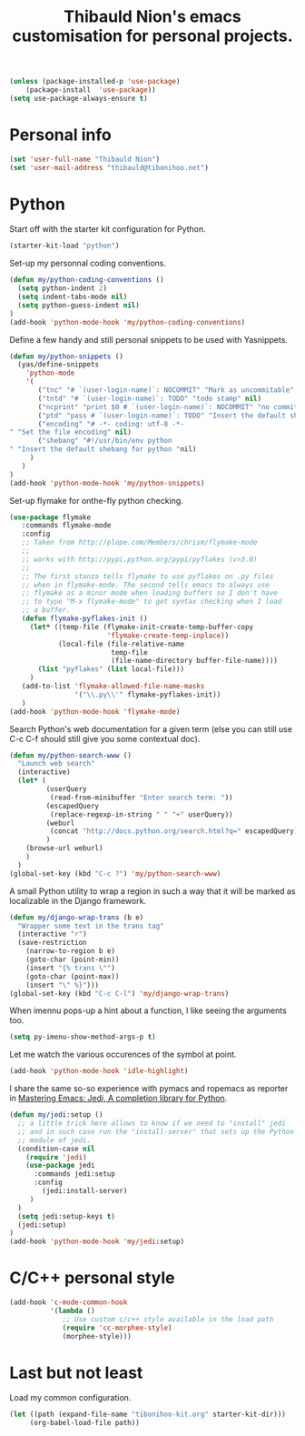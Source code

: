#+TITLE: Thibauld Nion's emacs customisation for personal projects.
#+OPTIONS: toc:2 num:nil ^:nil

#+begin_src emacs-lisp
  (unless (package-installed-p 'use-package)
      (package-install  'use-package))
  (setq use-package-always-ensure t)
#+end_src


* Personal info

#+begin_src emacs-lisp
  (set 'user-full-name "Thibauld Nion")
  (set 'user-mail-address "thibauld@tibonihoo.net")
#+end_src


* Python

Start off with the starter kit configuration for Python.

#+begin_src emacs-lisp
  (starter-kit-load "python")
#+end_src

Set-up my personnal coding conventions.
#+begin_src emacs-lisp
  (defun my/python-coding-conventions ()
    (setq python-indent 2)
    (setq indent-tabs-mode nil)
    (setq python-guess-indent nil)
  )
  (add-hook 'python-mode-hook 'my/python-coding-conventions)
#+end_src

Define a few handy and still personal snippets to be used with
Yasnippets.

#+begin_src emacs-lisp
  (defun my/python-snippets ()
    (yas/define-snippets 
      'python-mode
      '(
         ("tnc" "# `(user-login-name)`: NOCOMMIT" "Mark as uncommitable" nil)
         ("tntd" "# `(user-login-name)`: TODO" "todo stamp" nil)
         ("ncprint" "print $0 # `(user-login-name)`: NOCOMMIT" "no commit print" nil)
         ("ptd" "pass # `(user-login-name)`: TODO" "Insert the default shebang for python "nil)
         ("encoding" "# -*- coding: utf-8 -*- 
  " "Set the file encoding" nil)
         ("shebang" "#!/usr/bin/env python
  " "Insert the default shebang for python "nil)
       )
     )
  )
  (add-hook 'python-mode-hook 'my/python-snippets)
#+end_src

Set-up flymake for onthe-fly python checking.
#+begin_src emacs-lisp
  (use-package flymake
     :commands flymake-mode
     :config
     ;; Taken from http://plope.com/Members/chrism/flymake-mode
     ;;
     ;; works with http://pypi.python.org/pypi/pyflakes (v>3.0)
     ;;
     ;; The first stanza tells flymake to use pyflakes on .py files
     ;; when in flymake-mode. The second tells emacs to always use
     ;; flymake as a minor mode when loading buffers so I don't have
     ;; to type "M-x flymake-mode" to get syntax checking when I load
     ;; a buffer.
     (defun flymake-pyflakes-init () 
       (let* ((temp-file (flymake-init-create-temp-buffer-copy 
                          'flymake-create-temp-inplace)) 
              (local-file (file-relative-name 
                           temp-file 
                           (file-name-directory buffer-file-name)))) 
         (list "pyflakes" (list local-file)))
       )
     (add-to-list 'flymake-allowed-file-name-masks 
                  '("\\.py\\'" flymake-pyflakes-init))
     )
  (add-hook 'python-mode-hook 'flymake-mode)     
#+end_src

Search Python's web documentation for a given term (else you can still
use C-c C-f should still give you some contextual doc).

#+begin_src emacs-lisp
  (defun my/python-search-www ()
    "Launch web search"
    (interactive)
    (let* (
           (userQuery
            (read-from-minibuffer "Enter search term: "))
           (escapedQuery 
            (replace-regexp-in-string " " "+" userQuery))
           (weburl 
            (concat "http://docs.python.org/search.html?q=" escapedQuery))
           )
      (browse-url weburl)
      )
    )
  (global-set-key (kbd "C-c ?") 'my/python-search-www)
#+end_src

A small Python utility to wrap a region in such a way that it will be
marked as localizable in the Django framework.

#+begin_src emacs-lisp
  (defun my/django-wrap-trans (b e)
    "Wrapper some text in the trans tag"
    (interactive "r")
    (save-restriction
      (narrow-to-region b e)
      (goto-char (point-min))
      (insert "{% trans \"")
      (goto-char (point-max))
      (insert "\" %}")))
  (global-set-key (kbd "C-c C-l") 'my/django-wrap-trans)
#+end_src

When imennu pops-up a hint about a function, I like seeing the
arguments too.

#+begin_src emacs-lisp
  (setq py-imenu-show-method-args-p t)
#+end_src

Let me watch the various occurences of the symbol at point.
#+begin_src emacs-lisp
  (add-hook 'python-mode-hook 'idle-highlight)
#+end_src

I share the same so-so experience with pymacs and ropemacs as reporter
in [[https://masteringemacs.org/article/jedi-completion-library-python][Mastering Emacs: Jedi, A completion library for Python]].

#+begin_src emacs-lisp
  (defun my/jedi:setup ()
    ;; a little trick here allows to know if we need to "install" jedi
    ;; and in such case run the "install-server" that sets up the Python
    ;; module of jedi.
    (condition-case nil 
      (require 'jedi)
      (use-package jedi
        :commands jedi:setup
        :config 
          (jedi:install-server)
       )
    )
    (setq jedi:setup-keys t)
    (jedi:setup)
  )
  (add-hook 'python-mode-hook 'my/jedi:setup)
#+end_src


* C/C++ personal style

#+begin_src emacs-lisp
 (add-hook 'c-mode-common-hook
           '(lambda () 
              ;; Use custom c/c++ style available in the load path
              (require 'cc-morphee-style)
              (morphee-style)))
#+end_src


* Last but not least

Load my common configuration.
#+begin_src emacs-lisp
  (let ((path (expand-file-name "tibonihoo-kit.org" starter-kit-dir)))
       (org-babel-load-file path))
#+end_src

